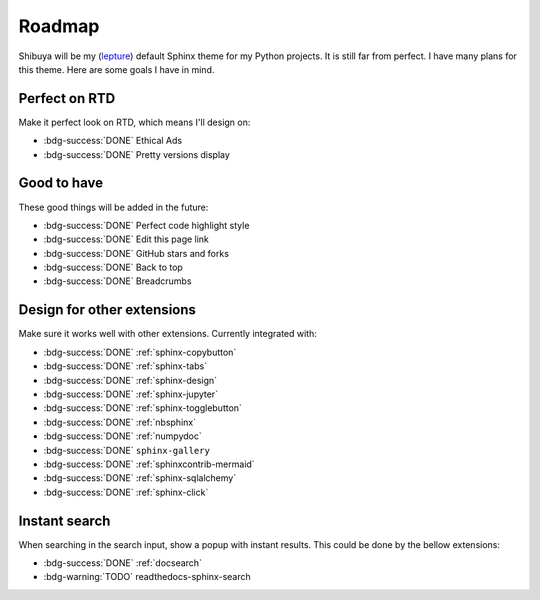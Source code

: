Roadmap
=======

Shibuya will be my (lepture_) default Sphinx theme for my Python projects.
It is still far from perfect. I have many plans for this theme. Here are
some goals I have in mind.

.. _lepture: https://github.com/lepture

Perfect on RTD
--------------

Make it perfect look on RTD, which means I'll design on:

- :bdg-success:`DONE` Ethical Ads
- :bdg-success:`DONE` Pretty versions display

Good to have
------------

These good things will be added in the future:

- :bdg-success:`DONE` Perfect code highlight style
- :bdg-success:`DONE` Edit this page link
- :bdg-success:`DONE` GitHub stars and forks
- :bdg-success:`DONE` Back to top
- :bdg-success:`DONE` Breadcrumbs

Design for other extensions
---------------------------

Make sure it works well with other extensions. Currently integrated with:

- :bdg-success:`DONE` :ref:`sphinx-copybutton`
- :bdg-success:`DONE` :ref:`sphinx-tabs`
- :bdg-success:`DONE` :ref:`sphinx-design`
- :bdg-success:`DONE` :ref:`sphinx-jupyter`
- :bdg-success:`DONE` :ref:`sphinx-togglebutton`
- :bdg-success:`DONE` :ref:`nbsphinx`
- :bdg-success:`DONE` :ref:`numpydoc`
- :bdg-success:`DONE` ``sphinx-gallery``
- :bdg-success:`DONE` :ref:`sphinxcontrib-mermaid`
- :bdg-success:`DONE` :ref:`sphinx-sqlalchemy`
- :bdg-success:`DONE` :ref:`sphinx-click`

Instant search
--------------

When searching in the search input, show a popup with instant results.
This could be done by the bellow extensions:

- :bdg-success:`DONE` :ref:`docsearch`
- :bdg-warning:`TODO` readthedocs-sphinx-search
